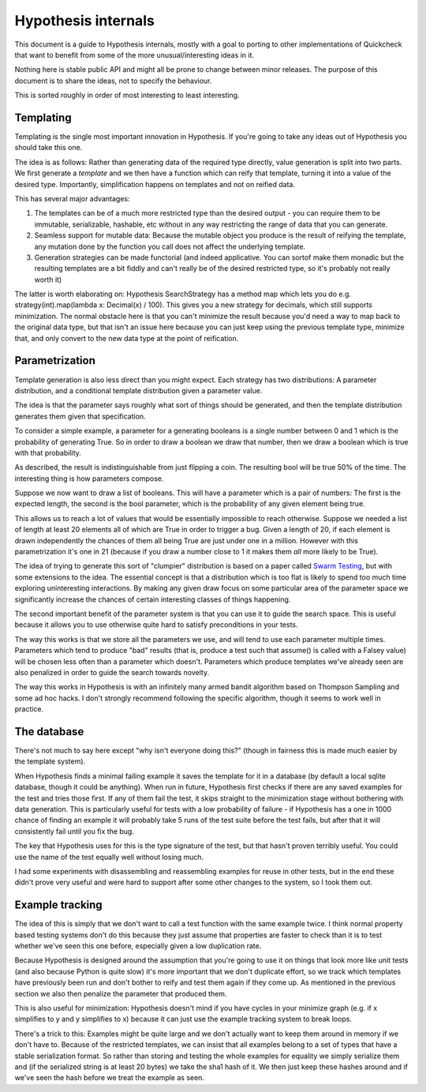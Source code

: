 ====================
Hypothesis internals
====================

This document is a guide to Hypothesis internals, mostly with a goal to porting
to other implementations of Quickcheck that want to benefit from some of the
more unusual/interesting ideas in it.

Nothing here is stable public API and might all be prone to change between
minor releases. The purpose of this document is to share the ideas, not to
specify the behaviour.

This is sorted roughly in order of most interesting to least interesting.

----------
Templating
----------

Templating is the single most important innovation in Hypothesis. If you're
going to take any ideas out of Hypothesis you should take this one.

The idea is as follows: Rather than generating data of the required type
directly, value generation is split into two parts. We first generate a *template*
and we then have a function which can reify that template, turning it into a
value of the desired type. Importantly, simplification happens on templates and
not on reified data.

This has several major advantages:

1. The templates can be of a much more restricted type than the desired output - you can require them to be immutable, serializable, hashable, etc without in any way restricting the range of data that you can generate.
2. Seamless support for mutable data: Because the mutable object you produce is the result of reifying the template, any mutation done by the function you call does not affect the underlying template.
3. Generation strategies can be made functorial (and indeed applicative. You can sortof make them monadic but the resulting templates are a bit fiddly and can't really be of the desired restricted type, so it's probably not really worth it)

The latter is worth elaborating on: Hypothesis SearchStrategy has a method map
which lets you do e.g. strategy(int).map(lambda x: Decimal(x) / 100). This gives
you a new strategy for decimals, which still supports minimization. The normal
obstacle here is that you can't minimize the result because you'd need a way to
map back to the original data type, but that isn't an issue here because you
can just keep using the previous template type, minimize that, and only convert
to the new data type at the point of reification.

---------------
Parametrization
---------------

Template generation is also less direct than you might expect. Each strategy
has two distributions: A parameter distribution, and a conditional template
distribution given a parameter value.

The idea is that the parameter says roughly what sort of things should be
generated, and then the template distribution generates them given that
specification.

To consider a simple example, a parameter for a generating booleans is a single
number between 0 and 1 which is the probability of generating True. So in order
to draw a boolean we draw that number, then we draw a boolean which is true
with that probability.

As described, the result is indistinguishable from just flipping a coin. The
resulting bool will be true 50% of the time. The interesting thing is how
parameters compose.

Suppose we now want to draw a list of booleans. This will have a parameter which
is a pair of numbers: The first is the expected length, the second is the bool
parameter, which is the probability of any given element being true.

This allows us to reach a lot of values that would be essentially impossible to
reach otherwise. Suppose we needed a list of length at least 20 elements all of
which are True in order to trigger a bug. Given a length of 20, if each element
is drawn independently the chances of them all being True are just under one in
a million. However with this parametrization it's one in 21 (because if you draw
a number close to 1 it makes them *all* more likely to be True). 

The idea of trying to generate this sort of "clumpier" distribution is based on
a paper called `Swarm Testing <http://www.cs.utah.edu/~regehr/papers/swarm12.pdf>`_,
but with some extensions to the idea. The essential concept is that a distribution
which is too flat is likely to spend too much time exploring uninteresting
interactions. By making any given draw focus on some particular area of the parameter
space we significantly increase the chances of certain interesting classes of
things happening.

The second important benefit of the parameter system is that you can use it to
guide the search space. This is useful because it allows you to use otherwise
quite hard to satisfy preconditions in your tests.

The way this works is that we store all the parameters we use, and will tend to
use each parameter multiple times. Parameters which tend to produce "bad"
results (that is, produce a test such that assume() is called with a Falsey
value) will be chosen less often than a parameter which doesn't. Parameters
which produce templates we've already seen are also penalized in order to guide
the search towards novelty.

The way this works in Hypothesis is with an infinitely many armed bandit algorithm
based on Thompson Sampling and some ad hoc hacks. I don't strongly recommend
following the specific algorithm, though it seems to work well in practice.

------------
The database
------------

There's not much to say here except "why isn't everyone doing this?" (though
in fairness this is made much easier by the template system).

When Hypothesis finds a minimal failing example it saves the template for it in
a database (by default a local sqlite database, though it could be anything).
When run in future, Hypothesis first checks if there are any saved examples for
the test and tries those first. If any of them fail the test, it skips straight
to the minimization stage without bothering with data generation. This is
particularly useful for tests with a low probability of failure - if Hypothesis
has a one in 1000 chance of finding an example it will probably take 5 runs of
the test suite before the test fails, but after that it will consistently fail
until you fix the bug.

The key that Hypothesis uses for this is the type signature of the test, but that
hasn't proven terribly useful. You could use the name of the test equally well
without losing much.

I had some experiments with disassembling and reassembling examples for reuse
in other tests, but in the end these didn't prove very useful and were hard to
support after some other changes to the system, so I took them out.

----------------
Example tracking
----------------

The idea of this is simply that we don't want to call a test function with the
same example twice. I think normal property based testing systems don't do this
because they just assume that properties are faster to check than it is to test
whether we've seen this one before, especially given a low duplication rate. 

Because Hypothesis is designed around the assumption that you're going to use
it on things that look more like unit tests (and also because Python is quite
slow) it's more important that we don't duplicate effort, so we track which
templates have previously been run and don't bother to reify and test them
again if they come up. As mentioned in the previous section we also then
penalize the parameter that produced them.

This is also useful for minimization: Hypothesis doesn't mind if you have
cycles in your minimize graph (e.g. if x simplifies to y and y simplifies to x)
because it can just use the example tracking system to break loops.

There's a trick to this: Examples might be quite large and we don't actually
want to keep them around in memory if we don't have to. Because of the restricted
templates, we can insist that all examples belong to a set of types that have a
stable serialization format. So rather than storing and testing the whole
examples for equality we simply serialize them and (if the serialized string is
at least 20 bytes) we take the sha1 hash of it. We then just keep these hashes
around and if we've seen the hash before we treat the example as seen.
